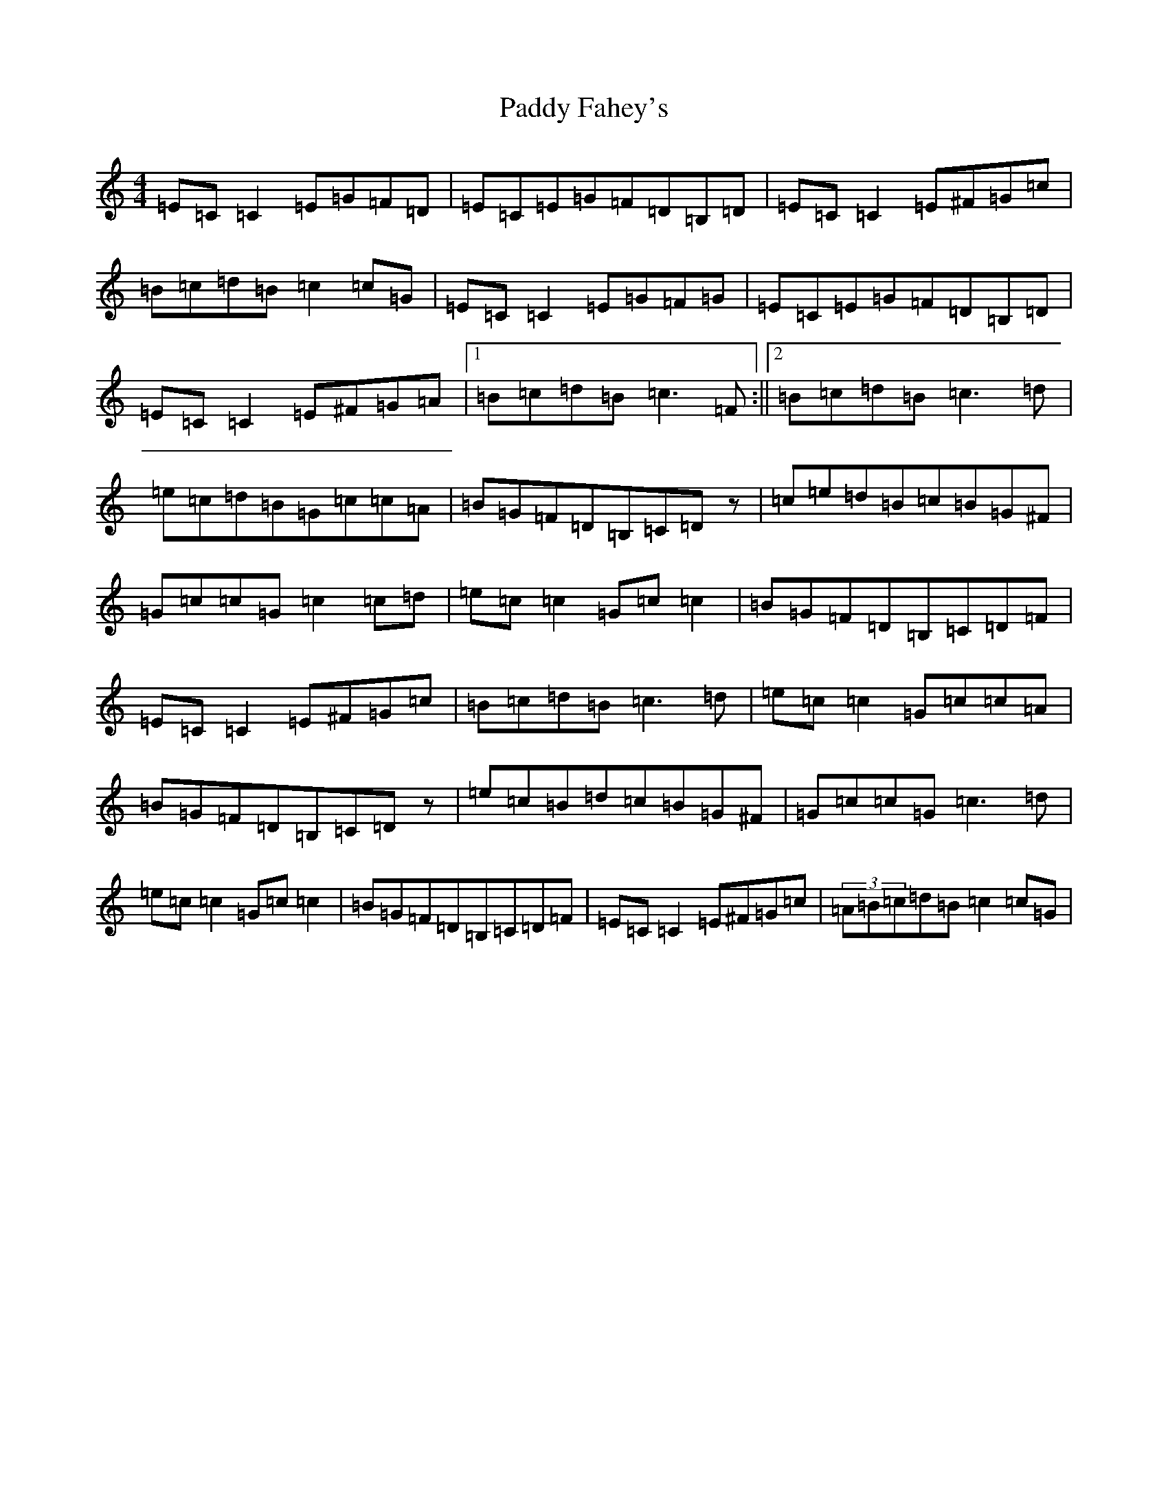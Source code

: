X: 8622
T: Paddy Fahey's
S: https://thesession.org/tunes/492#setting492
R: reel
M:4/4
L:1/8
K: C Major
=E=C=C2=E=G=F=D|=E=C=E=G=F=D=B,=D|=E=C=C2=E^F=G=c|=B=c=d=B=c2=c=G|=E=C=C2=E=G=F=G|=E=C=E=G=F=D=B,=D|=E=C=C2=E^F=G=A|1=B=c=d=B=c3=F:||2=B=c=d=B=c3=d|=e=c=d=B=G=c=c=A|=B=G=F=D=B,=C=Dz|=c=e=d=B=c=B=G^F|=G=c=c=G=c2=c=d|=e=c=c2=G=c=c2|=B=G=F=D=B,=C=D=F|=E=C=C2=E^F=G=c|=B=c=d=B=c3=d|=e=c=c2=G=c=c=A|=B=G=F=D=B,=C=Dz|=e=c=B=d=c=B=G^F|=G=c=c=G=c3=d|=e=c=c2=G=c=c2|=B=G=F=D=B,=C=D=F|=E=C=C2=E^F=G=c|(3=A=B=c=d=B=c2=c=G|
